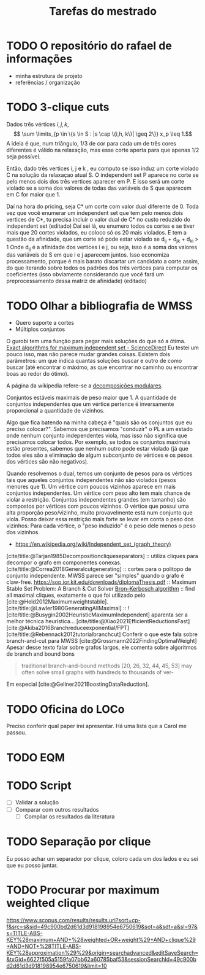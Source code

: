 #+Title: Tarefas do mestrado
#+CATEGORY: mest

* TODO O repositório do rafael de informações
- minha estrutura de projeto
- referências / organização

* TODO 3-clique cuts
# Cortes do Renan
Dados três vértices $i, j, k$,
\[ \sum \limits_{p \in \{s \in S : |s \cap \{i,h, k\}| \geq 2\}}  x_p \leq 1.\]
A ideia é que, num triângulo, $1/3$ de cor para cada um de três cores diferentes é válido na relaxação, mas esse corte aperta para que apenas $1/2$ seja possível.

Então, dado três vertices i, j e k , eu computo se isso induz um corte violado C na solução da relaxaçao atual S. O independent set P aparece no corte se pelo menos dois dos três vertices aparecer em P. E isso será um corte violado se a soma dos valores de todas das variáveis de S que aparecem em C for maior que 1.

Daí na hora do pricing, seja C* um corte com valor dual diferente de 0.
Toda vez que você enumerar um independent set que tem pelo menos dois vertices de C*, tu precisa incluir o valor dual de C* no custo reduzido do independent set (editado)
Daí sei lá, eu enumero todos os cortes e se tiver mais que 20 cortes violados, eu coloco só os 20 mais violados.
E tem a questão da afinidade, que um corte só pode estar violado se d_ij + d_jk + d_ki > 1
Onde d_ij é a afinidade dos vertices i e j, ou seja, isso é a soma dos valores das variáveis de S em que i e j aparecem juntos.
Isso economiza processamento, porque é mais barato discartar um candidato a corte assim, do que iterando sobre todos os padrões dos três vertices para computar os coeficientes (isso obviamente considerando que você fará um preprocessamento dessa matriz de afinidade) (editado)

* TODO Olhar a bibliografia de WMSS
- Quero suporte a cortes
- Múltiplos conjuntos

O gurobi tem uma função para pegar mais soluções do que só a ótima.
[[https://www.sciencedirect.com/science/article/pii/S0890540117300950?via%3Dihub][Exact algorithms for maximum independent set - ScienceDirect]]
Eu testei um pouco isso, mas não parece mudar grandes coisas.
Existem dois parâmetros: um que indica quantas soluções buscar e outro de como buscar (até encontrar o máximo, as que encontrar no caminho ou encontrar boas ao redor do ótimo).
# TODO Fazer um experimento para confirmar isso.

A página da wikipedia refere-se a [[id:fdd40e02-78fe-4d33-8636-cf0d4975c3ba][decomposições modulares]].

Conjuntos estáveis maximais de peso maior que 1.
A quantidade de conjuntos independentes que um vértice pertence é inversamente proporcional a quantidade de vizinhos.

Algo que fica batendo na minha cabeça é "quais são os conjuntos que eu preciso colocar?". Sabemos que precisamos "conduzir" o PL a um estado onde nenhum conjunto independentes viola, mas isso não significa que precisamos colocar todos.
Por exemplo, se todos os conjuntos maximais estão presentes, sabemos que nenhum outro pode estar violado (já que todos eles são a eliminação de algum subconjunto de vértices e os pesos dos vértices são não negativos).

Quando resolvemos o dual, temos um conjunto de pesos para os vértices tais que aqueles conjuntos independentes não são violados (pesos menores que 1).
Um vértice com poucos vizinhos aparece em mais conjuntos independentes.
Um vértice com peso alto tem mais chance de violar a restrição.
Conjuntos independentes grandes (em tamanho) são compostos por vértices com poucos vizinhos.
O vértice que possui uma alta proporção peso/vizinho, muito provavelmente está num conjunto que viola.
Posso deixar essa restrição mais forte se levar em conta o peso dos vizinhos:
Para cada vértice, o "peso induzido" é o peso dele menos o peso dos vizinhos.
# Eu acho que essa última é bem mais forte que o anterior e é o que o held2012 usa

- https://en.wikipedia.org/wiki/Independent_set_(graph_theory)
[cite/title:@Tarjan1985Decompositioncliqueseparators] :: utiliza cliques para decompor o grafo em componentes conexas.
[cite/title:@Correa2018Generalcutgenerating] :: cortes para o politopo de conjunto independente.
MWSS parece ser "simples" quando o grafo é claw-free.
https://sop.ior.kit.edu/downloads/diplomaThesis.pdf :: Maximum Stable Set Problem: A Branch & Cut Solver
[[https://en.wikipedia.org/wiki/Bron%E2%80%93Kerbosch_algorithm][Bron–Kerbosch algorithm]] :: find all maximal cliques, exatamente o que foi utilizado pelo [cite:@Held2012Maximumweightstable].
[cite/title:@Lawler1980GeneratingAllMaximal] :: !
[cite/title:@Busygin2002HeuristicMaximumIndependent] aparenta ser a melhor técnica heurística...
[cite/title:@Xiao2021EfficientReductionsFast]
[cite:@Akiba2016Branchreduceexponential/FPT]
[cite/title:@Rebennack2012tutorialbranchcut] Conferir o que este fala sobre branch-and-cut para MWSS
[cite:@Grossmann2022FindingOptimalWeight] Apesar desse texto falar sobre grafos largos, ele comenta sobre algoritmos de branch and bound bons
#+begin_quote
traditional branch-and-bound methods [20, 26, 32, 44, 45, 53]
may often solve small graphs with hundreds to thousands of ver-
#+end_quote
Em especial [cite:@Gellner2021BoostingDataReduction].

* TODO Oficina do LOCo
Preciso conferir qual paper irei apresentar.
Há uma lista que a Carol me passou.

* TODO EQM

* TODO Script
- [ ] Validar a solução
- [ ] Comparar com outros resultados
  - [ ] Compilar os resultados da literatura

* TODO Separação por clique
Eu posso achar um separador por clique, coloro cada um dos lados e eu sei que eu posso juntar.

* TODO Procurar por maximum weighted clique
https://www.scopus.com/results/results.uri?sort=cp-f&src=s&sid=49c900bd2d61d3d918198954e6750619&sot=a&sdt=a&sl=97&s=TITLE-ABS-KEY%28maximum+AND+%28weighted+OR+weight%29+AND+clique%29+AND+NOT+%28TITLE-ABS-KEY%28approximation%29%29&origin=searchadvanced&editSaveSearch=&txGid=6627f505a5159fa07bb62a60785baf53&sessionSearchId=49c900bd2d61d3d918198954e6750619&limit=10
